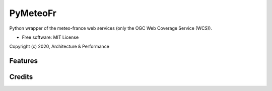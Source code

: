 =========
PyMeteoFr
=========

..
  .. image:: https://img.shields.io/pypi/v/pymeteofr.svg
        :target: https://pypi.python.org/pypi/pymeteofr
..
  .. image:: https://img.shields.io/travis/djfrancesco/pymeteofr.svg
        :target: https://travis-ci.org/djfrancesco/pymeteofr
..
  .. image:: https://readthedocs.org/projects/pymeteofr/badge/?version=latest
        :target: https://pymeteofr.readthedocs.io/en/latest/?badge=latest
        :alt: Documentation Status


Python wrapper of the meteo-france web services (only the OGC Web Coverage Service (WCS)).

* Free software: MIT License

Copyright (c) 2020, Architecture & Performance

..
  * Documentation: https://pymeteofr.readthedocs.io.


Features
--------

Credits
-------

